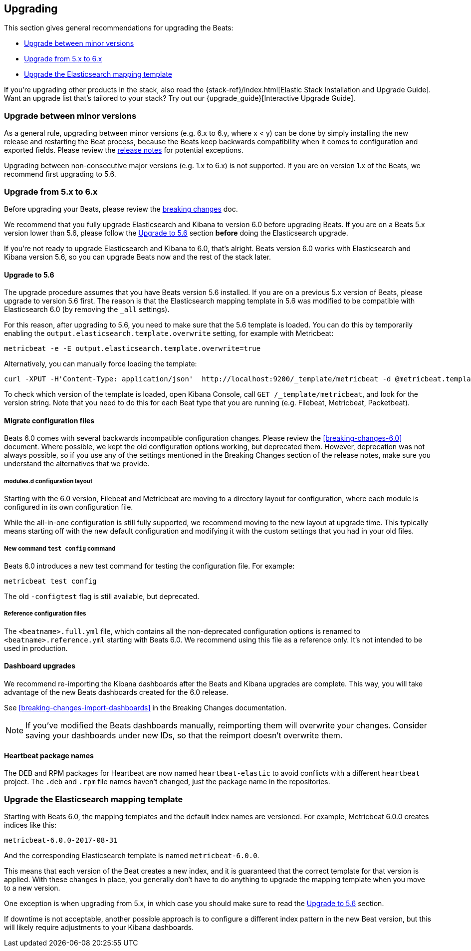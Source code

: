 [[upgrading]]
== Upgrading

This section gives general recommendations for upgrading the Beats:

* <<upgrading-minor-versions>>
* <<upgrading-5-to-6>>
* <<upgrade-mapping-template>>

If you're upgrading other products in the stack, also read the
{stack-ref}/index.html[Elastic Stack Installation and Upgrade Guide]. Want an
upgrade list that's tailored to your stack? Try out our
{upgrade_guide}[Interactive Upgrade Guide].

[[upgrading-minor-versions]]
=== Upgrade between minor versions

As a general rule, upgrading between minor versions (e.g. 6.x to 6.y, where x <
y) can be done by simply installing the new release and restarting the Beat
process, because the Beats keep backwards compatibility when it comes to
configuration and exported fields. Please review the <<release-notes,release
notes>> for potential exceptions.

Upgrading between non-consecutive major versions (e.g. 1.x to 6.x) is not
supported. If you are on version 1.x of the Beats, we recommend first upgrading
to 5.6.

[[upgrading-5-to-6]]
=== Upgrade from 5.x to 6.x

Before upgrading your Beats, please review the <<breaking-changes, breaking
changes>> doc.

// TODO: link to the stack upgrade docs
//
// If you are planning an upgrade of the full stack (Elasticsearch, Kibana, or
// Logstash, in addition to Beats), please read the stack upgrade guide.

We recommend that you fully upgrade Elasticsearch and Kibana to version 6.0
before upgrading Beats. If you are on a Beats 5.x version lower than 5.6, please
follow the <<upgrading-to-5.6>> section *before* doing the Elasticsearch
upgrade.

If you're not ready to upgrade Elasticsearch and Kibana to 6.0, that's alright.
Beats version 6.0 works with Elasticsearch and Kibana version 5.6, so you can
upgrade Beats now and the rest of the stack later.

[[upgrading-to-5.6]]
==== Upgrade to 5.6

The upgrade procedure assumes that you have Beats version 5.6 installed. If you
are on a previous 5.x version of Beats, please upgrade to version 5.6 first.
The reason is that the Elasticsearch mapping template in 5.6 was modified to be
compatible with Elasticsearch 6.0 (by removing the `_all` settings).

For this reason, after upgrading to 5.6, you need to make sure that the 5.6
template is loaded. You can do this by temporarily enabling the
`output.elasticsearch.template.overwrite` setting, for example with Metricbeat:

[source,shell]
------------------------------------------------------------------------------
metricbeat -e -E output.elasticsearch.template.overwrite=true
------------------------------------------------------------------------------

Alternatively, you can manually force loading the template:

[source,shell]
------------------------------------------------------------------------------
curl -XPUT -H'Content-Type: application/json'  http://localhost:9200/_template/metricbeat -d @metricbeat.template.json
------------------------------------------------------------------------------

To check which version of the template is loaded, open Kibana Console, call `GET
/_template/metricbeat`, and look for the version string. Note that you need to
do this for each Beat type that you are running (e.g. Filebeat, Metricbeat,
Packetbeat).

==== Migrate configuration files

Beats 6.0 comes with several backwards incompatible configuration changes.
Please review the <<breaking-changes-6.0>> document. Where possible, we kept the
old configuration options working, but deprecated them.  However, deprecation
was not always possible, so if you use any of the settings mentioned in the
Breaking Changes section of the release notes, make sure you understand the
alternatives that we provide.

===== modules.d configuration layout

Starting with the 6.0 version, Filebeat and Metricbeat are moving to a directory
layout for configuration, where each module is configured in its own
configuration file.

While the all-in-one configuration is still fully supported, we recommend moving
to the new layout at upgrade time. This typically means starting off with the new
default configuration and modifying it with the custom settings that you had in
your old files.

// TODO: link to the docs on modules.d

===== New command `test config` command

Beats 6.0 introduces a new test command for testing the configuration file. For
example:

[source,shell]
------------------------------------------------------------------------------
metricbeat test config
------------------------------------------------------------------------------

The old `-configtest` flag is still available, but deprecated.

===== Reference configuration files

The `<beatname>.full.yml` file, which contains all the non-deprecated
configuration options is renamed to `<beatname>.reference.yml` starting with
Beats 6.0. We recommend using this file as a reference only. It's not intended
to be used in production.

==== Dashboard upgrades

We recommend re-importing the Kibana dashboards after the Beats and Kibana
upgrades are complete. This way, you will take advantage of the new Beats
dashboards created for the 6.0 release.

See <<breaking-changes-import-dashboards>> in the Breaking Changes
documentation.

NOTE: If you've modified the Beats dashboards manually, reimporting them will
overwrite your changes. Consider saving your dashboards under new IDs, so
that the reimport doesn't overwrite them.

==== Heartbeat package names

The DEB and RPM packages for Heartbeat are now named `heartbeat-elastic` to
avoid conflicts with a different `heartbeat` project.  The `.deb` and `.rpm`
file names haven't changed, just the package name in the repositories.

[[upgrade-mapping-template]]
=== Upgrade the Elasticsearch mapping template

Starting with Beats 6.0, the mapping templates and the default index names are
versioned. For example, Metricbeat 6.0.0 creates indices like this:

[source,shell]
------------------------------------------------------------------------------
metricbeat-6.0.0-2017-08-31
------------------------------------------------------------------------------

And the corresponding Elasticsearch template is named `metricbeat-6.0.0`.

This means that each version of the Beat creates a new index, and it is
guaranteed that the correct template for that version is applied.  With these
changes in place, you generally don't have to do anything to upgrade the mapping
template when you move to a new version.

One exception is when upgrading from 5.x, in which case you should make sure to
read the <<upgrading-to-5.6>> section.

If downtime is not acceptable, another possible approach is to configure a
different index pattern in the new Beat version, but this will likely require
adjustments to your Kibana dashboards.
